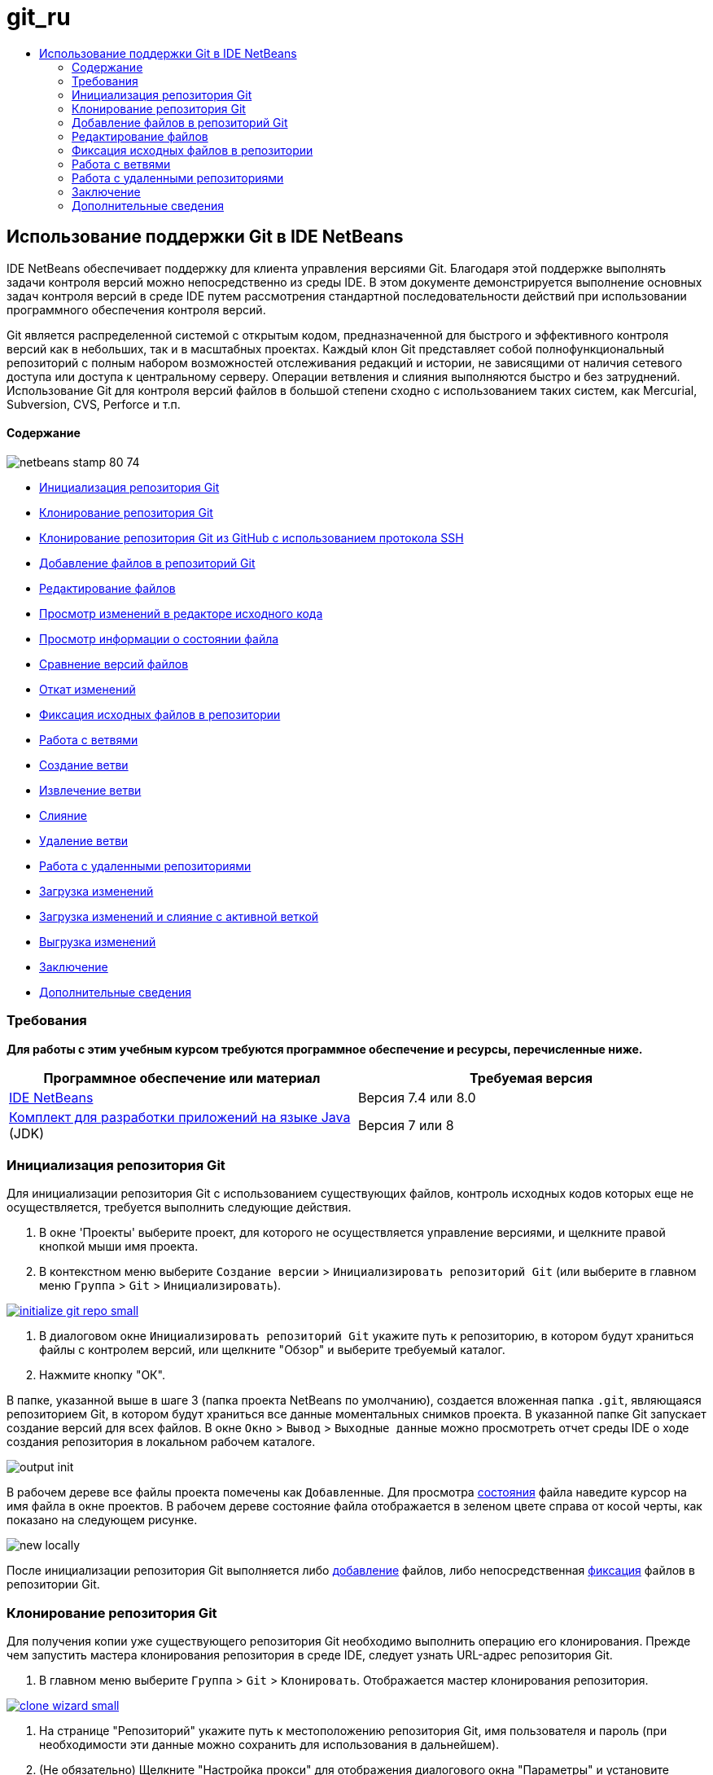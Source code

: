 // 
//     Licensed to the Apache Software Foundation (ASF) under one
//     or more contributor license agreements.  See the NOTICE file
//     distributed with this work for additional information
//     regarding copyright ownership.  The ASF licenses this file
//     to you under the Apache License, Version 2.0 (the
//     "License"); you may not use this file except in compliance
//     with the License.  You may obtain a copy of the License at
// 
//       http://www.apache.org/licenses/LICENSE-2.0
// 
//     Unless required by applicable law or agreed to in writing,
//     software distributed under the License is distributed on an
//     "AS IS" BASIS, WITHOUT WARRANTIES OR CONDITIONS OF ANY
//     KIND, either express or implied.  See the License for the
//     specific language governing permissions and limitations
//     under the License.
//

= git_ru
:jbake-type: page
:jbake-tags: old-site, needs-review
:jbake-status: published
:keywords: Apache NetBeans  git_ru
:description: Apache NetBeans  git_ru
:toc: left
:toc-title:

== Использование поддержки Git в IDE NetBeans

IDE NetBeans обеспечивает поддержку для клиента управления версиями Git. Благодаря этой поддержке выполнять задачи контроля версий можно непосредственно из среды IDE. В этом документе демонстрируется выполнение основных задач контроля версий в среде IDE путем рассмотрения стандартной последовательности действий при использовании программного обеспечения контроля версий.

Git является распределенной системой с открытым кодом, предназначенной для быстрого и эффективного контроля версий как в небольших, так и в масштабных проектах. Каждый клон Git представляет собой полнофункциональный репозиторий с полным набором возможностей отслеживания редакций и истории, не зависящими от наличия сетевого доступа или доступа к центральному серверу. Операции ветвления и слияния выполняются быстро и без затруднений. Использование Git для контроля версий файлов в большой степени сходно с использованием таких систем, как Mercurial, Subversion, CVS, Perforce и т.п.

==== Содержание

image:netbeans-stamp-80-74.png[title="Содержимое этой страницы применимо к IDE NetBeans 7.4 и 8.0"]

* link:#initialize[Инициализация репозитория Git]
* link:#clone[Клонирование репозитория Git]
* link:#github[Клонирование репозитория Git из GitHub с использованием протокола SSH]
* link:#add[Добавление файлов в репозиторий Git]
* link:#editing[Редактирование файлов]
* link:#viewChanges[Просмотр изменений в редакторе исходного кода]
* link:#viewFileStatus[Просмотр информации о состоянии файла]
* link:#diff[Сравнение версий файлов]
* link:#revert[Откат изменений]
* link:#committing[Фиксация исходных файлов в репозитории]
* link:#branch[Работа с ветвями]
* link:#branchCreate[Создание ветви]
* link:#branchCheckOut[Извлечение ветви]
* link:#branchMerge[Слияние]
* link:#branchDelete[Удаление ветви]
* link:#remote[Работа с удаленными репозиториями]
* link:#fetch[Загрузка изменений]
* link:#pull[Загрузка изменений и слияние с активной веткой]
* link:#push[Выгрузка изменений]
* link:#summary[Заключение]
* link:#seealso[Дополнительные сведения]

=== Требования

*Для работы с этим учебным курсом требуются программное обеспечение и ресурсы, перечисленные ниже.*

|===
|Программное обеспечение или материал |Требуемая версия 

|link:https://netbeans.org/downloads/index.html[IDE NetBeans] |Версия 7.4 или 8.0 

|link:http://www.oracle.com/technetwork/java/javase/downloads/index.html[Комплект для разработки приложений на языке Java] (JDK) |Версия 7 или 8 
|===

=== Инициализация репозитория Git

Для инициализации репозитория Git с использованием существующих файлов, контроль исходных кодов которых еще не осуществляется, требуется выполнить следующие действия.

1. В окне 'Проекты' выберите проект, для которого не осуществляется управление версиями, и щелкните правой кнопкой мыши имя проекта.
2. В контекстном меню выберите `Создание версии` > `Инициализировать репозиторий Git` (или выберите в главном меню `Группа` > `Git` > `Инициализировать`).

link:initialize-git-repo.png[image:initialize-git-repo-small.png[]]

3. В диалоговом окне `Инициализировать репозиторий Git` укажите путь к репозиторию, в котором будут храниться файлы с контролем версий, или щелкните "Обзор" и выберите требуемый каталог.
4. Нажмите кнопку "ОК".

В папке, указанной выше в шаге 3 (папка проекта NetBeans по умолчанию), создается вложенная папка `.git`, являющаяся репозиторием Git, в котором будут храниться все данные моментальных снимков проекта. В указанной папке Git запускает создание версий для всех файлов.
В окне `Окно` > `Вывод` > `Выходные данные` можно просмотреть отчет среды IDE о ходе создания репозитория в локальном рабочем каталоге.

image:output-init.png[]

В рабочем дереве все файлы проекта помечены как `Добавленные`. Для просмотра link:#viewFileStatus[состояния] файла наведите курсор на имя файла в окне проектов. В рабочем дереве состояние файла отображается в зеленом цвете справа от косой черты, как показано на следующем рисунке.

image:new-locally.png[]

После инициализации репозитория Git выполняется либо link:#add[добавление] файлов, либо непосредственная link:#committing[фиксация] файлов в репозитории Git.

=== Клонирование репозитория Git

Для получения копии уже существующего репозитория Git необходимо выполнить операцию его клонирования. Прежде чем запустить мастера клонирования репозитория в среде IDE, следует узнать URL-адрес репозитория Git.

1. В главном меню выберите `Группа` > `Git` > `Клонировать`. Отображается мастер клонирования репозитория.

link:clone-wizard.png[image:clone-wizard-small.png[]]

2. На странице "Репозиторий" укажите путь к местоположению репозитория Git, имя пользователя и пароль (при необходимости эти данные можно сохранить для использования в дальнейшем).
3. (Не обязательно) Щелкните "Настройка прокси" для отображения диалогового окна "Параметры" и установите настройки сервера прокси. По завершении нажмите кнопку "ОК".
4. Нажмите кнопку "Далее" для перехода к следующему действию мастера.
5. На странице "Удаленные ветви" выберите ветви репозитория, которые требуется загрузить (или из которых надо загрузить изменения) в локальный репозиторий. Нажмите кнопку "Далее".
6. На странице "Целевой каталог" укажите следующие данные.
* В поле "Родительский каталог" введите путь к каталогу на жестком диске, выбранному для размещения клонированного репозитория (или нажмите кнопку "Обзор" и выберите требуемый каталог).
В поле "Родительский каталог" выводится путь к каталогу по умолчанию `NetBeansProjects`, в котором хранятся все проекты NetBeans.
* В поле "Имя клона" введите имя локальной папки, в которой требуется создать клон исходного проекта.
По умолчанию в поле "Имя клона" выводится имя текущего репозитория Git.
* В поле "Извлечение ветви" выберите ветвь, которую требуется извлечь в рабочее дерево.
* В поле "Удаленное имя" введите имя исходного клонируемого репозитория.
По умолчанию для клонируемого репозитория используется псевдоним `origin`. Рекомендуется использовать это значение.
* Оставьте установленным флажок "Поиск проектов Netbeans после клонирования", чтобы поиск проектов выполнялся непосредственно после окончания клонирования. (Этот подключаемый модуль выполняет поиск проектов NetBeans в клонированных ресурсах и предлагает открыть обнаруженные проекты.)
7. Нажмите кнопку "Завершить".
По завершении клонирования репозитория Git создается папка `.git` с метаданными в папке, выбранной на соответствующем шаге мастера.

==== Клонирование репозитория Git из GitHub с использованием протокола SSH

Для клонирования репозитория Git из GitHub с использованием протокола SSH выполните следующие действия.

*Примечание.* Требуется учетная запись GitHub и пользователь должен быть и быть участником проекта для того, чтобы клонировать через SSH.

1. В главном меню выберите `Группа` > `Git` > `Клонировать`. Отображается мастер клонирования репозитория.
2. На странице "Удаленный репозиторий" мастера клонирования репозиториев укажите путь к требуемому репозиторию в поле "URL-адрес репозитория", например `git@github.com:tstupka/koliba.git`.
3. Убедитесь, что в текстовом поле "Имя пользователя" указано `git`.
4. Выберите вариант ключа — закрытый или открытый.
5. (*Пропустите этот шаг, если для автоматического доступа к серверу Git по протоколу SSH используется агент SSH или Pageant.*) Для получения доступа к серверу Git с помощью закрытого ключа SSH и парольной фразы выполните следующие действия:
1. Укажите путь к файлу ключей, например `C:\Users\key`.

*Примечание.* Требуется формат закрытого ключа OpenSSH. Ключи, созданные PuTTYgen для Microsoft Windows, должны быть преобразованы в формат OpenSSH перед использованием их в IDE.

2. Введите парольную фразу для файла ключей, например `abcd`.
3. (Не обязательно) Если требуется, установите флажок "Сохранить парольную фразу".
6. (*Применимо, если для автоматического доступа к серверу Git по протоколу SSH используется агент SSH или Pageant.*) Чтобы получить аутентифицированный доступ к серверу Git из IDE с помощью правильно настроенного агента SSH или Pageant, оставьте поля "Файл закрытого ключа" и "Парольная фраза" пустыми.
7. (Не обязательно) Щелкните "Настройка прокси" для отображения диалогового окна "Параметры" и установите настройки сервера прокси. По завершении нажмите кнопку "ОК".

link:github-repo.png[image:github-repo-small.png[]]

8. Нажмите кнопку "Далее".
9. На странице "Удаленные ветви" выберите ветвь(и) репозитория, которую(ые) требуется загрузить (или из которых надо загрузить изменения) в локальный репозиторий, например `master`.

link:github-branches.png[image:github-branches-small.png[]]

10. Нажмите кнопку "Далее".
11. На странице "Целевой каталог" укажите следующие данные.
* В поле "Родительский каталог" введите путь к каталогу на жестком диске, выбранному для размещения клонированного репозитория (или нажмите кнопку "Обзор" и выберите требуемый каталог).
В поле "Родительский каталог" выводится путь к каталогу по умолчанию `NetBeansProjects`, в котором хранятся все проекты NetBeans.
* В поле "Имя клона" введите имя локальной папки, в которой требуется создать клон исходного проекта.
По умолчанию в поле "Имя клона" выводится имя текущего репозитория Git.
* В поле "Извлечение ветви" выберите ветвь, которую требуется извлечь в рабочее дерево.
* В поле "Удаленное имя" введите имя исходного клонируемого репозитория.
По умолчанию для клонируемого репозитория используется псевдоним `origin`. Рекомендуется использовать это значение.
* Оставьте установленным флажок "Поиск проектов Netbeans после клонирования", чтобы поиск проектов выполнялся непосредственно после окончания клонирования. (Этот подключаемый модуль выполняет поиск проектов NetBeans в клонированных ресурсах и предлагает открыть обнаруженные проекты.)

link:github-destination.png[image:github-destination-small.png[]]

12. Нажмите кнопку "Завершить".
По завершении клонирования репозитория отображается сообщение "Клонирование завершено".

image:clone-completed.png[]

13. Выберите требуемый параметр.

=== Добавление файлов в репозиторий Git

 Для запуска отслеживания нового файла, а также для помещения на подготовку изменений файла, уже отслеживаемого в репозитории Git, необходимо его добавить в репозиторий.

При добавлении файлов в репозиторий Git в среде IDE сначала формируются и сохраняются в индексе моментальные снимки проекта. После выполнения фиксации среда IDE сохраняет эти моментальные снимки в HEAD. Среда IDE дает возможность выбрать одну из последовательностей действий, описанных в следующей таблице.

|===
|Описание последовательности действий |Явным образом добавьте новые или измененные файлы в индекс, после чего выполните фиксацию в HEAD только тех файлов, которые помещены в индекс для подготовки. |Пропустите добавление новых или измененных файлов в индекс и выполните фиксацию требуемых файлов непосредственно в HEAD. 

|Шаги по выполнению выбранной последовательности действий |

1. В окне 'Проекты' щелкните правой кнопкой мыши файл, который необходимо добавить.
2. В контекстном меню выберите `Git` > `Добавить`.
Содержимое файла добавляется в индекс перед выполнением фиксации.
3. В окне 'Проекты' щелкните правой кнопкой мыши файл, который необходимо зафиксировать.
4. В диалоговом окне 'Фикировать' выберите кнопку переключения взаимных изменений между HEAD и индексом ( image:changes-head-index.png[] ).
Отобразится список файлов, уже помещенных на подготовку.
5. Выполните фиксацию файлов, как описано ниже в разделе link:#committing[Фиксация исходных кодов в репозитории].
 |

1. В окне 'Проекты' щелкните правой кнопкой мыши файл, который необходимо зафиксировать.
2. В контекстном меню выберите `Git` > `Зафиксировать`.
3. В диалоговом окне 'Фикировать' выберите кнопку переключения 'Выбрать изменения' для взаимных изменений между индексом и рабочим деревом ( image:changes-head-wt.png[] ).
Отобразится список файлов, еще не помещенных на подготовку.
4. Выполните фиксацию файлов, как описано ниже в разделе link:#committing[Фиксация исходных кодов в репозитории].
 
|===

*Примечание.* link:#viewFileStatus[Состояние] файла в HEAD отображается зеленым цветом слева от косой черты, как показано на следующем рисунке.

image:new.png[]

Это действие выполняется рекурсивно при вызове в папках при соблюдении структуры содержимого неструктурированных файлов IDE NetBeans.

=== Редактирование файлов

После открытия в среде IDE проекта с контролем версий посредством системы Git, можно приступать к внесению изменений в исходные коды. Аналогично любому проекту, открытому в IDE NetBeans, можно открывать файлы в редакторе исходного кода двойным щелчком на их узлы при их отображении в окнах IDE (пример: проекты (Ctrl-1), файлы (Ctrl-2), Избранное (Ctrl-3)).

При работе с исходными файлами в среде IDE пользователь получает доступ к различным компонентам пользовательского интерфейса, облегчающими просмотр и использование следующих команд контроля версий.

* link:#viewChanges[Просмотр изменений в редакторе исходного кода]
* link:#viewFileStatus[Просмотр информации о состоянии файла]
* link:#revert[Откат изменений]

==== Просмотр изменений в редакторе исходного кода

Если файл с контролем версий открыт в среде IDE в редакторе исходного кода, то при внесении в файл изменений можно в режиме реального времени сравнивать файл с его основной версией, находящейся в репозитории Git. В процессе работы в среде IDE используется цветовое выделение на полях редактора исходного кода. Различные цвета соответствуют следующей информации.

|===
|*Синий* (       ) |Обозначает строки, измененные по сравнению с более ранней версией. 

|*Зеленый* (       ) |Обозначает строки, добавленные к более ранней версии. 

|*Красный* (       ) |Обозначает строки, удаленные по сравнению с более ранней версией. 
|===

В левом поле редактора исходного кода отображаются изменения для каждой отдельной строки. При изменении определенной строки изменения немедленно показываются в левом поле.

image:left-margin.png[]

*Примечание.* Можно щелкнуть группировку цветов на полях для вызова команд управления версиями. Например, ниже на рисунке показаны элементы оформления, доступ к которым можно получить, щелкнув красный значок, который указывает на то, что соответствующие строки были удалены из локальной копии.

image:left-widgets.png[]

На правом поле редактора исходного кода предоставлен обзор изменений, внесенных в файл в целом, сверху донизу. Цветовое выделение отображается незамедлительно после внесения изменений в файл.

image:right-margin.png[]

*Примечание.* Щелкнув некоторую точку в пределах поля, можно незамедлительно перевести внутристрочный курсор в соответствующее местоположение в файле. Для просмотра числа затронутых строк наведите мышь на цветные значки в правом поле:

image:right-lines-number.png[]

==== Просмотр информации о состоянии файла

При работе в представлениях "Проекты" (Ctrl-1), "Файлы" (Ctrl-2), "Избранное" (Ctrl-3), или "Контроль версий", среда IDE предоставляет несколько функций визуализации, облегчающих просмотр информации о состоянии файлов. В примере, приведенном ниже, обратите внимание, как метка (например, image:blue-badge.png[])цвет имени файла и смежная метка состояния соответствуют друг другу для предоставления для пользователей простого и эффективного способа отслеживания данных об изменениях версий файлов:

image:file-status.png[]

Все эти компоненты — метки, цветовое выделение, ярлыки состояния файлов и средство Git для просмотра различий (Git Diff Viewer — возможно, наиболее важный компонент) — вместе обеспечивают возможность эффективного просмотра информации о версиях и управления этой информацией в среде IDE.

* link:#badges[Метки и условные цвета]
* link:#fileStatus[Ярлыки состояния файлов]
* link:#versioningView[Представление Git "Контроль версий"]

===== Метки и условные цвета

Метки относятся к узлам проектов, папок и пакетов. Они сообщают о состоянии файлов внутри соответствующего узла:

Ниже в таблице приведена цветовая схема, используемая для меток.

|===
|Элемент пользовательского интерфейса |Описание 

|*Синяя метка* (image:blue-badge.png[]) |Указывает на присутствие в рабочем дереве файлов, которые были изменены, добавлены или удалены. Касательно пакетов, данная метка относится только к самому пакету, но не к его подпакетам. Что касается проектов и папок, метка указывает на изменения как внутри самого элемента, так и внутри любых его подпапок. 

|*Красная метка* (image:red-badge.png[]) |Отмечает проекты, папки или пакеты, содержащие _конфликтующие_ файлы. Касательно пакетов, данная метка относится только к самому пакету, но не к его подпакетам. Для проектов и папок метка обозначает конфликты этого элемента и всех содержащихся подпапок. 
|===

Цветовое обозначение применяется к именам файлов для обозначения их текущего состояния по сравнению с репозиторием:

|===
|Цвет |Пример |Описание 

|*Без специального цвета (черный)* |image:black-text.png[] |Указывает на отсутствие изменений в файле. 

|*Синий* |image:blue-text.png[] |Обозначает локально измененный файл. 

|*Зеленый* |image:green-text.png[] |Обозначает локально добавленный файл. 

|*Красный* |image:red-text.png[] |Указывает на то, что файл вовлечен в конфликт слияния. 

|*Серый* |image:gray-text.png[] |Указывает на то, что файл игнорируется системой Git и не будет включен в команды контроля версий (например, "Обновить" и "Зафиксировать"). Файлы, стоящие под контролем версий, игнорировать невозможно. 
|===

===== Ярлыки состояния файлов

В среде IDE отображаются следующие два возможных состояния файла.

* Состояние, описывающее различия между состоянием файлов в рабочем дереве и в индексе.
* Состояние, описывающее различия между состоянием файлов в индексе и текущей фиксацией в HEAD.

Ярлыки состояния файлов предоставляют текстовое описание состояния файлов с контролем версий в окнах среды IDE.

|===
|Ярлык состояния |Значение 

|*-* |Неизмененный 

|*Ответ* |Добавлено 

|*U* |Обновленный, но не подвергавшийся слиянию 

|*M* |Изменено 

|*D* |Удален 

|*I* |Игнорируется 

|*R* |Переименовано 
|===

По умолчанию в окнах среды IDE состояние (новый, измененный, игнорируется и т.п.) и информация о папке отображаются в сером цвете справа от файлов, представленных в виде списка.

image:file-labels.png[]

Файлы, вовлеченные в конфликт слияния, характеризуются как не подвергавшиеся слиянию — как правило, это отмечается красным цветом до тех пор, пока конфликт файлов не будет разрешен в результате явного действия пользователя. Ярлык состояния файлов, не подвергавшихся слиянию, зависит от конкретной ситуации (например, `A/A` - не подвергавшиеся слиянию, оба добавлены).

Можно включить или отключить отображение ярлыков состояний файлов, выбрав `Вид` > `Показать ярлыки контроля версий` в главном меню.

===== Представление Git "Контроль версий"

Представление Git "Контроль версий" дает возможность просматривать в режиме реального времени список всех изменений, внесенных в файлы конкретной папки локального рабочего дерева. По умолчанию оно открывается в нижней панели среды IDE, и в нем перечислены добавленные, удаленные и измененные файлы.

Чтобы открыть представление "Контроль версий", выберите папку или файл, находящиеся под управлением системы контроля версий (например, в окне "Проекты", "Файлы" или "Избранное"). Затем выберите `Git` > `Показать изменения` в контекстном меню или `Группа` > `Показать изменения` в главном меню. В нижней панели среды IDE откроется следующее окно:

link:versioning-view.png[image:versioning-view-small.png[]]

По умолчанию в представлении "Контроль версий" отображается список всех измененных файлов, содержащихся в выбранном пакете или папке рабочего дерева. С помощью кнопок панели инструментов можно выбрать для отображения список файлов, для которых имеются различия между индексом и HEAD, рабочим деревом и индексом или рабочим деревом и HEAD. Также можно щелкнуть заголовки столбцов над перечисленными файлами, чтобы отсортировать их по имени, состоянию или местоположению.

Панель инструментов представления "Контроль версий" содержит также кнопки, позволяющие вызывать стандартные задачи для всех файлов, отображенных в списке. В следующей таблице приведены команды Git, которые можно вызвать с панели инструментов представления "Контроль версий".

|===
|Значок |Имя |Функция 

|image:changes-head-wt.png[] |*Взаимные изменения в HEAD и рабочем дереве* |Отображается список файлов, уже помещенных на подготовку, или только измененных/созданных, но еще не помещенных на подготовку. 

|image:changes-head-index.png[] |*Взаимные изменения в HEAD и указателе* |Отображается список файлов, помещенных на подготовку. 

|image:changes-index-wt.png[] |*Взаимные изменения в индексе и рабочем дереве* |Отображаются файлы, у которых есть различия между состоянием версии, помещенной на подготовку, и состоянием в рабочем дереве. 

|image:refresh.png[] |*Обновить состояния* |Обновление состояния всех выбранных файлов и папок. При обновлении файлов, отображенных в представлении "Контроль версий", отражаются все изменения, которые могли быть сделаны извне. 

|image:open-diff.png[] |*Открыть окно с различиями* |Открытие представления различий, предоставляющее параллельное сравнение локальных копий и версий в репозитории. 

|image:update.png[] |*Откат изменений* |Отображается диалоговое окно link:#revertdialog[Откат изменений] . 

|image:commit-button.png[] |*Фиксация изменений* |Отображается диалоговое окно link:#commitdialog[Зафиксировать]. 
|===

Для доступа к другим командам Git в представлении контроля версий необходимо выбрать строку таблицы, соответствующую измененному файлу, а затем выбрать команду в контекстом меню:

link:versioning-right-click.png[image:versioning-right-click-small.png[]]

==== Сравнение редакций файлов

Сравнение версий файлов – обычная задача при работе над проектами под контролем версий. В среде IDE сравнение редакций выполняется с помощью команды Diff.

*Примечание.* В IDE доступно несколько моделей сравнения - "Различия с последней ревизией", "Различия с контролируемыми ревизиями" и "Различия с".

1. Выберите файл или папку с контролем версий (например, в окне `Проекты`, `Файлы` или `Избранное`).
2. В главном меню выберите `Группа` > `Различия` > `Различия с последней ревизией`.
В главном окне среды IDE открывается окно графического представления различий для выбранных файлов и редакций. В средстве просмотра различий отображаются две копии на параллельных панелях. Более новая копия отображается справа, поэтому, если выполняется сравнение редакции из репозитория с рабочим деревом, рабочее дерево отображается на правой панели.

link:diff-viewer.png[image:diff-viewer-small.png[]]

В программе просмотра различий используется такое же link:#color-coding-table[цветовое выделение], которое используется для отображения изменений другими компонентами системы контроля версий. На снимке экрана выше зеленый блок обозначает содержание, добавленное к последней редакции. Красный блок указывает, что содержание из ранней редакции было позднее удалено. Синий указывает, что в выделенных строках произошли изменения.

*Примечание.* Другие ревизии можно выбрать в списках `Различия` и `с` под панелью инструментов "Просмотр различий".

Панель инструментов программы просмотра различий содержит также кнопки, позволяющие вызывать стандартные задачи Git для всех файлов, отображенных в списке. В следующей таблице приведены команды Git, которые можно вызвать с панели инструментов программы просмотра различий.

|===
|Значок |Имя |Функция 

|image:changes-head-wt.png[] |*Взаимные изменения в HEAD и рабочем дереве* |Отображается список файлов, уже помещенных на подготовку, или только измененных/созданных, но еще не помещенных на подготовку. 

|image:changes-head-index.png[] |*Взаимные изменения в HEAD и указателе* |Отображается список файлов, помещенных на подготовку. 

|image:changes-index-wt.png[] |*Взаимные изменения в индексе и рабочем дереве* |Отображаются файлы, у которых есть различия между состоянием версии, помещенной на подготовку, и состоянием в рабочем дереве. 

|image:nextdiff.png[] |*Перейти к следующему отличию* |Отображается следующее отличие в файле. 

|image:prevdiff.png[] |*Перейти к предыдущему отличию* |Отображается предыдущее отличие в файле. 

|image:refresh.png[] |*Обновить состояния* |Обновление состояния всех выбранных файлов и папок. Файлы, отображаемые в окне контроля версий, можно обновить для отражения любых изменений, внесенных извне. 

|image:update.png[] |*Откат изменений* |Отображается диалоговое окно link:#revertdialog[Откат изменений] . 

|image:commit-button.png[] |*Фиксация изменений* |Отображается диалоговое окно link:#commitdialog[Зафиксировать]. 
|===

Если выполняется просмотр различий для локальной копии в рабочем дереве, среда IDE дает возможность внести изменения непосредственно из программы просмотра различий. Чтобы сделать это, поместите свой курсор внутри правой панели просмотра различий и измените свой файл соответственно, либо используйте значки, отображающиеся в строке рядом с каждым выделенным изменением:

|===
|Значок |Имя |Функция 

|image:insert.png[] |*Заменить* |Выделенный текст вставляется в копию из рабочего дерева. 

|image:arrow.png[] |*Переместить все* |Выполняется откат всей локальной копии из рабочего дерева. 

|image:remove.png[] |*Удалить* |Выделенный текст удаляется из локальной копии в рабочем дереве. 
|===

==== Откат изменений

Для отсеивания локальных изменений, внесенных в выбранные файлы из рабочего дерева, и замены этих файлов файлами из индекса или HEAD выполните следующие действия.

1. Выберите файл или папку с контролем версий (например, в окне `Проекты`, `Файлы` или `Избранное`).
2. В главном меню выберите `Группа` > `Откатить изменения`.
Откроется диалоговое окно `Откат изменений`.

image:revert.png[]

3. Укажите дополнительные параметры (например, `Откатить в индексе только изменения, незафиксированные в HEAD`) .
4. Щелкните "Откатить".

Среда IDE заменяет выбранные файлы теми, которые указаны выше в link:#three[шаге 3].

=== Фиксация исходных файлов в репозитории

Для фиксации файлов в репозитории Git выполните следующие действия.

1. В окне `Проекты` щелкните правой кнопкой мыши файлы, которые необходимо фиксировать.
2. В контекстном меню выберите `Git` > `Зафиксировать`.

Открывается диалоговое окно `Фиксация`.

link:commit.png[image:commit-small.png[]]

Диалоговое окно `Фиксация` состоит из следующих компонентов.

* Текстовая область `Сообщение о фиксации` предназначена для описания фиксируемого изменения.
* Раскрывающиеся списки `Автор` и `Исполнитель`, которые в случае необходимости позволяют выяснить, кто внес изменение и кто физически выполнил фиксацию файла.
* Раздел `Файлы для фиксации`, в котором перечислены следующие файлы:
* все измененные файлы;
* все файлы, которые были удалены из рабочего дерева (локально);
* все новые файлы (т.е. файлы, еще не представленные в репозитории Git);
* все файлы, которые были переименованы.

Здесь же имеются две кнопки-переключателя, осуществляющие переключение на режим, в котором следует выполнить фиксацию.

|===
|Элемент пользовательского интерфейса |Имя |Описание 

|image:changes-head-index.png[] |*Взаимные изменения в HEAD и указателе* |Отображается список файлов, помещенных на подготовку. 

|image:changes-head-wt.png[] |*Взаимные изменения в HEAD и рабочем дереве* |Отображается список файлов, уже помещенных на подготовку, или только измененных/созданных, но еще не помещенных на подготовку. 
|===

*Примечание.* Чтобы указать здесь, следует ли исключать отдельные файлы из фиксации, либо снимите флажок в первом столбце с именем `Фиксация` или щелкните правой кнопкой мыши строку файла в столбце `Действие фиксации` и выберите `Исключить из фиксации` во всплывающем меню. Для отображения средства просмотра различий щелкните правой кнопкой мыши строку файла в столбце `Действие фиксации` и выберите `Различия` во всплывающем меню.

* Раздел `Обновить проблему` предназначен для отслеживания проблем, связанных с фиксируемым изменением.

*Примечание.* Для запуска в среде IDE режима отслеживания проблем требуется установить подключаемый модуль для JIRA или Subversion.

3. Введите сообщение о фиксации в текстовую область `Сообщение о фиксации`. Можно также выполнить любое из следующих действий.
* щелкните значок `Последние сообщения` ( image:recent-msgs.png[] ), расположенный в правом верхнем углу, чтобы просмотреть и выбрать необходимое из ранее использованного списка сообщений.
* щелкните значок `Загрузить шаблон` ( image:msg-template.png[] ), расположенный в правом верхнем углу, чтобы выбрать шаблон сообщения.
4. Назначив действия для конкретных файлов, щелкните `Зафиксировать`.
Среда IDE выполнит фиксацию и сохранит моментальные снимки в репозитории. В строке состояния IDE, расположенной в правой нижней части интерфейса, отображается выполнение действия фиксации. После успешного завершения фиксации в окнах `Проекты`,`Файлы`и `Избранное` исчезают метки контроля версий и цветовое выделение фиксируемых файлов.

=== Работа с ветвями

Поскольку среда IDE поддерживает систему Git, появляется возможность использования ветвей для ведения различных версий всей базы кода.

При работе с ветвями в среде IDE поддерживаются следующие действия.

* link:#branchCreate[Создание]
* link:#branchCheckOut[Извлечение]
* link:#branchMerge[Слияние]
* link:#branchDelete[Удаление]

==== Создание ветви

Чтобы, не оказывая влияния на основную ветвь, работать с отдельной версией своей файловой системы с целью стабилизации или экспериментирования, создайте локальную ветвь, выполнив для этого следующие действия.

1. В окне "Проекты" или "Файлы" выберите из репозитория проект или папку, в которой требуется создать ветвь.
2. В главном меню выберите "Группа > Ветвь/Метка > Создать ветвь".

*Примечание.* Также можно щелкнуть правой кнопкой мыши на проекте или папке, находящимся под управлением системы контроля версий, и выбрать "Git > Ветвь/Метка > Создать ветвь" в раскрывающемся меню.

Откроется диалоговое окно "Создать ветвь".

link:create-branch.png[image:create-branch-small.png[]]

3. В поле "Имя ветви" введите имя создаваемой ветви.
4. Введите конкретную редакцию выбранного элемента. Для этого введите в поле "Редакция" идентификатор фиксации, существующую ветвь или имя тега, или нажмите кнопку "Выбрать" для просмотра списка редакций, обслуживаемых в репозитории.
5. (Не обязательно) В диалоговом окне "Выбор редакции" раскройте "Ветви" и выберите требуемую ветвь; укажите идентификатор фиксации в соседнем списке и нажмите кнопку "Выбрать".
6. В полях "Идентификатор фиксации", "Автор", "Сообщение" просмотрите информацию, относящуюся к редакции, для которой создается ветвь, и щелкните "Создать".
Ветвь добавится в папку `Ветви/Локальные` репозитория Git.

link:branch-added.png[image:branch-added-small.png[]]

==== Извлечение

Если требуется редактировать файлы в уже существующей ветви, можно извлечь ветвь для создания копий файлов в рабочем дереве.

Для извлечения редакции выполните следующие действия.

1. В главном меню выберите "Группа > Извлечь > Извлечь ревизию".
Отобразится диалоговое окно "Извлечение выбранной редакции".

link:chkout-rev.png[image:chkout-rev-small.png[]]

2. Чтобы указать требуемую редакцию, введите в поле "Редакция" идентификатор фиксации, существующую ветвь или имя тега, или же нажмите кнопку "Выбрать" для просмотра списка редакций, обслуживаемых в репозитории.
3. Пропустите этот шаг, если в предыдущем шаге не нажимали кнопку "Выбрать". В диалоговом окне "Выбор редакции" раскройте "Ветви" и выберите требуемую ветвь. Если требуется, в соседнем списке укажите идентификатор фиксации и нажмите кнопку "Выбрать".

*Примечание.* Если указанный выпуск относится к допустимой фиксации, которая не отмечены именем ветви, HEAD отключается и пользователь бльше не принадлежит ветви.

4. В полях "Идентификатор фиксации", "Автор", "Сообщение" просмотрите информацию, относящуюся к извлекаемой редакции.
5. Для создания новой ветви на основе извлеченной редакции выберите параметр "Извлечь в качестве новой ветви" и введите имя поле "Имя ветви".
6. Для извлечения редакции нажмите кнопку "Извлечь".
Файлы в рабочем дереве и в индексе обновляются в соответствии с версией из указанной редакции.

*Примечание.* Если требуется переключить файлы на уже существующую ветвь (например, на фиксацию, которая не находится наверху одной из ветвей), можно использовать команду "Группа > Git > Ветвь > Переключить на ветвь", указать ветвь в диалоговом окне "Переключение на выбранную ветвь", извлечь ее в качестве новой ветви (не обязательно) и нажать кнопку "Переключить".

В среде IDE поддерживается контекстно-зависимое извлечение файлов, папок и проектов, выбранных в текущий момент в среде IDE. Для извлечения нескольких файлов (не ветви) из индекса выполните следующие действия.

1. В главном меню выберите "Группа > Извлечь > Извлечь файлы".
Отобразится диалоговое окно "Извлечение выбранных путей".

link:chkout-path.png[image:chkout-path-small.png[]]

2. Выберите вариант "Обновить индекс записями из выбранной редакции".
При выборе этого варианта индекс обновляется в соответствии с состоянием из выбранной редакции, прежде чем выполнять свое извлечение. Это означает, что выбранные файлы обновляются как в рабочем дереве, так и в индексе.
3. Чтобы указать требуемую редакцию, введите в поле "Редакция" идентификатор фиксации, существующую ветвь или имя тега, или же нажмите кнопку "Выбрать" для просмотра списка редакций, обслуживаемых в репозитории.
4. Пропустите этот шаг, если в предыдущем шаге не нажимали кнопку "Выбрать". В диалоговом окне "Выбор редакции" раскройте "Ветви" и выберите требуемую ветвь. В соседнем списке укажите номер редакции (если требуется) и нажмите кнопку "Выбрать".
5. Для завершения извлечения нажмите кнопку "Извлечь".

==== Слияние

Для переноса изменений из редакции репозитория в рабочее дерево выполните следующие действия.

1. В главном меню выберите "Группа > Ветвь/Метка > Слить ревизию".
Откроется диалоговое окно "Слияние редакции".

link:merge.png[image:merge-small.png[]]

2. Чтобы указать требуемую редакцию, введите в поле "Редакция" идентификатор фиксации, существующую ветвь или имя тега, или же нажмите кнопку "Выбрать" для просмотра списка редакций, обслуживаемых в репозитории.
3. Пропустите этот шаг, если в предыдущем шаге не нажимали кнопку "Выбрать". В диалоговом окне "Выбор редакции" раскройте "Ветви" и выберите требуемую ветвь. Если требуется, в соседнем списке укажите идентификатор фиксации и нажмите кнопку "Выбрать".
4. Нажмите "Слияние".
Выполняется трехстороннее слияние текущей ветви, содержимого рабочего дерева и указанной ветви.

*Примечание.* При возникновении конфликта слияния конфликтующий файл помечен с link:#badges[красной отметкой] для указания этого конфликта.

*Примечание.* После слияния небходимо link:#committing[зафиксировать] изменений для их добавления к HEAD.

==== Удаление ветви

Для удаления ненужной локальной ветви выполните следующие шаги.

1. В главном меню выберите "Группа > Обзор репозитория".
2. В браузере репозитория Git выберите ветвь для удаления.

*Примечание.* Ветвь должна быть неактивной, т.е. в настоящее время не изъята в рабочее дерево.

3. Щелкните выбранную ветвь правой кнопкой мыши и во всплывающем меню выберите "Удалить ветвь".
4. В диалоговом окне "Удаление ветви" нажмите кнопку "ОК" для подтверждения удаления.
Ветвь удаляется из локального репозитория и из браузера репозитория Git.

=== Работа с удаленными репозиториями

При работе совместно с другими разработчиками требуется обмениваться результатами работы. Это сопровождается загрузкой изменений (со слиянием с активной ветвью или без такового) из удаленных репозиториев, размещенных в сети или Интернете, выгрузкой изменений в них и помещением их в эти репозитории.

* link:#fetch[Загрузка изменений]
* link:#pull[Загрузка изменений и слияние с активной веткой]
* link:#push[Выгрузка изменений]

==== Загрузка изменений

В процессе загрузки изменений из исходного удаленного репозитория доставляются те изменения, которых у вас еще нет. При этом никакие локальные ветви никогда не изменяются. В процессе загрузки изменений из удаленных репозиториев доставляются все ветви, которые можно слить с вашей ветвью или просто в любой момент проверить их.

Для загрузки обновлений выполните следующие действия.

1. Выберите "Группа > Удаленный > Получить изменения".
Отображается мастер загрузки из удаленного репозитория.

link:fetch.png[image:fetch-small.png[]]

2. На странице мастера "Удаленный репозиторий" выберите репозиторий "Настроенный" (для использования настроенного ранее пути к репозиторию) или вариант "Указать местоположение репозитория Git" (чтобы определить путь к удаленному репозиторию, доступ к которому еще не осуществлялся, его имя, имя для входа, пароль и, если требуется, настройки прокси) и щелкните "Далее".
3. На странице мастера "Удаленные ветви" выберите ветви для загрузки из них изменений и щелкните "Готово".
Создается локальная копия удаленной ветви. Выбранная ветвь обновляется в каталоге `Ветви` > `Удаленная` в браузере репозитория Git.
Далее можно выполнить слияние выбранных обновлений в локальную ветвь.

==== Загрузка изменений со слиянием с активной ветвью

В процессе загрузки изменений со слиянием с активной ветвью обновлений из удаленного репозитория Git в нем осуществляется выборка изменений и выполняется их слияние в локальном HEAD локального репозитория.
Для осуществления загрузки изменений со слиянием с активной ветвью выполните следующие действия.

1. Выберите "Группа > Удаленный > Получить и объединить изменения".
Отображается мастер принудительной загрузки из удаленного репозитория.

link:pull.png[image:pull-small.png[]]

2. На странице мастера "Удаленный репозиторий" выберите репозиторий "Настроенный" (для использования настроенного ранее пути к репозиторию) или вариант "Указать местоположение репозитория Git" (чтобы определить путь к удаленному репозиторию, доступ к которому еще не осуществлялся, его имя и, если требуется, имя для входа и пароль) и щелкните "Далее".
3. На странице мастера "Удаленные ветви" выберите ветви для загрузки из них изменений со слиянием с активной ветвью и нажмите кнопку "Готово".
Локальный репозиторий синхронизируется с исходным репозиторием.

==== Выгрузка изменений

Для внесения изменений из локального репозитория Git в общий репозиторий Git выполните следующие действия.

1. Выберите "Группа > Удаленный > Отправить изменения".
Открывается мастер выталкивания в удаленный репозиторий.

link:push.png[image:push-small.png[]]

2. На странице мастера "Удаленный репозиторий" выберите репозиторий "Настроенный" (для использования настроенного ранее пути к репозиторию) или вариант "Указать местоположение репозитория Git" (чтобы определить путь к удаленному репозиторию, доступ к которому еще не осуществлялся, его имя и, если требуется, имя для входа и пароль) и щелкните "Далее".
3. На странице мастера "Выбор локальных ветвей" выберите ветви, в которые следует выгрузить изменения, и щелкните "Далее".
4. На странице "Обновление локальных ссылок" выберите ветви, которые требуется обновить в каталоге "Удаленные" локального репозитория, и нажмите кнопку "Готово".
Указанная ветвь удаленного репозитория обновляется с использованием последнего состояния локальной ветви.

=== Заключение

В данном учебном курсе показаны основные задачи контроля версий в среде IDE. Описана стандартная последовательность действий при использовании поддерживаемой средой IDE системы контроля версий GIT. Продемонстрирован способ настройки проекта с контролем версий и выполнения основных задач контроля версий файлов. Параллельно с этим дано представление о некоторых компонентах GIT, включенных в среду IDE.

link:/about/contact_form.html?to=3&subject=Feedback:%20Using%20Git%20Support%20in%20NetBeans%20IDE[Отправить отзыв по этому учебному курсу]


=== Дополнительные сведения

Связанные материалы можно найти в следующих документах:

* link:clearcase.html[Использование поддержки ClearCase в IDE NetBeans]
* link:subversion.html[Использование поддержки Subversion в IDE NetBeans]
* link:mercurial.html[Использование поддержки Mercurial в IDE NetBeans]
* link:cvs.html[Использование поддержки CVS в IDE NetBeans]
* link:http://www.oracle.com/pls/topic/lookup?ctx=nb8000&id=NBDAG234[Управление версиями приложений в системах контроля версий] в документе _Разработка приложений в IDE NetBeans_

NOTE: This document was automatically converted to the AsciiDoc format on 2018-03-13, and needs to be reviewed.
